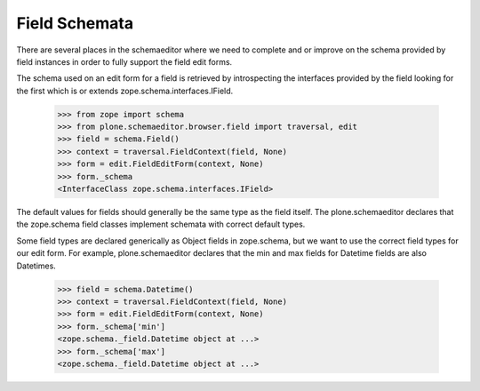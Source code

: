 .. -*-doctest-*-

==============
Field Schemata
==============

There are several places in the schemaeditor where we need to complete
and or improve on the schema provided by field instances in order to
fully support the field edit forms.

The schema used on an edit form for a field is retrieved by
introspecting the interfaces provided by the field looking for the
first which is or extends zope.schema.interfaces.IField.

    >>> from zope import schema
    >>> from plone.schemaeditor.browser.field import traversal, edit
    >>> field = schema.Field()
    >>> context = traversal.FieldContext(field, None)
    >>> form = edit.FieldEditForm(context, None)
    >>> form._schema
    <InterfaceClass zope.schema.interfaces.IField>

The default values for fields should generally be the same type as the
field itself.  The plone.schemaeditor declares that the zope.schema
field classes implement schemata with correct default types.

Some field types are declared generically as Object fields in zope.schema,
but we want to use the correct field types for our edit form. For example,
plone.schemaeditor declares that the min and max fields for Datetime
fields are also Datetimes.

    >>> field = schema.Datetime()
    >>> context = traversal.FieldContext(field, None)
    >>> form = edit.FieldEditForm(context, None)
    >>> form._schema['min']
    <zope.schema._field.Datetime object at ...>
    >>> form._schema['max']
    <zope.schema._field.Datetime object at ...>
